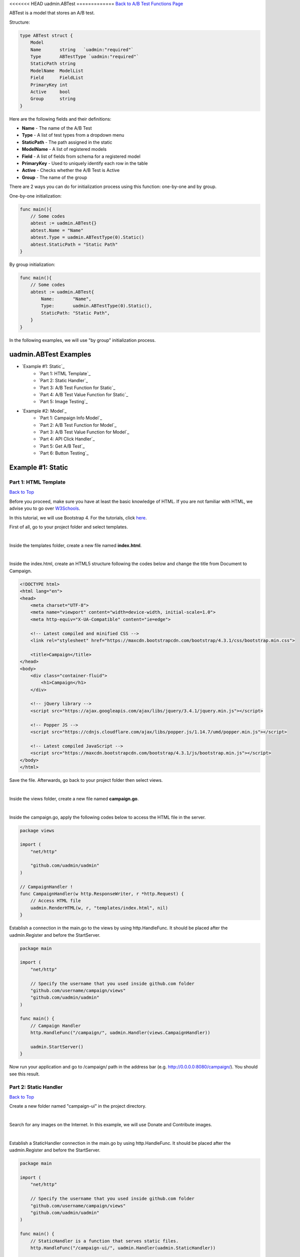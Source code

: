 <<<<<<< HEAD
uadmin.ABTest
=============
`Back to A/B Test Functions Page`_

.. _Back to A/B Test Functions Page: https://uadmin-docs.readthedocs.io/en/latest/api/ab_test_functions.html

ABTest is a model that stores an A/B test.

Structure:

.. code-block:: go

    type ABTest struct {
        Model
        Name       string   `uadmin:"required"`
        Type       ABTestType `uadmin:"required"`
        StaticPath string
        ModelName  ModelList
        Field      FieldList
        PrimaryKey int
        Active     bool
        Group      string
    }

Here are the following fields and their definitions:

* **Name** - The name of the A/B Test
* **Type** - A list of test types from a dropdown menu
* **StaticPath** - The path assigned in the static
* **ModelName** - A list of registered models
* **Field** - A list of fields from schema for a registered model
* **PrimaryKey** - Used to uniquely identify each row in the table
* **Active** - Checks whether the A/B Test is Active
* **Group** - The name of the group

There are 2 ways you can do for initialization process using this function: one-by-one and by group.

One-by-one initialization:

.. code-block:: go

    func main(){
        // Some codes
        abtest := uadmin.ABTest{}
        abtest.Name = "Name"
        abtest.Type = uadmin.ABTestType(0).Static()
        abtest.StaticPath = "Static Path"
    }

By group initialization:

.. code-block:: go

    func main(){
        // Some codes
        abtest := uadmin.ABTest{
            Name:       "Name",
            Type:       uadmin.ABTestType(0).Static(),
            StaticPath: "Static Path",
        }
    }

In the following examples, we will use "by group” initialization process.

uadmin.ABTest Examples
----------------------
* `Example #1: Static`_
    * `Part 1: HTML Template`_
    * `Part 2: Static Handler`_
    * `Part 3: A/B Test Function for Static`_
    * `Part 4: A/B Test Value Function for Static`_
    * `Part 5: Image Testing`_

* `Example #2: Model`_
    * `Part 1: Campaign Info Model`_
    * `Part 2: A/B Test Function for Model`_
    * `Part 3: A/B Test Value Function for Model`_
    * `Part 4: API Click Handler`_
    * `Part 5: Get A/B Test`_
    * `Part 6: Button Testing`_

Example #1: Static
------------------
**Part 1:** HTML Template
^^^^^^^^^^^^^^^^^^^^^^^^^
`Back to Top`_

Before you proceed, make sure you have at least the basic knowledge of HTML. If you are not familiar with HTML, we advise you to go over `W3Schools`_.

.. _W3Schools: https://www.w3schools.com/

In this tutorial, we will use Bootstrap 4. For the tutorials, click `here`_.

.. _here: https://www.w3schools.com/bootstrap4/default.asp

First of all, go to your project folder and select templates.

.. image:: ../assets/templatesfolderhighlighted.png
   :align: center

|

Inside the templates folder, create a new file named **index.html**.

.. image:: ../assets/indexhtmlcreate.png
   :align: center

|

Inside the index.html, create an HTML5 structure following the codes below and change the title from Document to Campaign.

.. code-block:: html

    <!DOCTYPE html>
    <html lang="en">
    <head>
        <meta charset="UTF-8">
        <meta name="viewport" content="width=device-width, initial-scale=1.0">
        <meta http-equiv="X-UA-Compatible" content="ie=edge">

        <!-- Latest compiled and minified CSS -->
        <link rel="stylesheet" href="https://maxcdn.bootstrapcdn.com/bootstrap/4.3.1/css/bootstrap.min.css">

        <title>Campaign</title>
    </head>
    <body>
        <div class="container-fluid">
            <h1>Campaign</h1>
        </div>

        <!-- jQuery library -->
        <script src="https://ajax.googleapis.com/ajax/libs/jquery/3.4.1/jquery.min.js"></script>

        <!-- Popper JS -->
        <script src="https://cdnjs.cloudflare.com/ajax/libs/popper.js/1.14.7/umd/popper.min.js"></script>

        <!-- Latest compiled JavaScript -->
        <script src="https://maxcdn.bootstrapcdn.com/bootstrap/4.3.1/js/bootstrap.min.js"></script>
    </body>
    </html>

Save the file. Afterwards, go back to your project folder then select views.

.. image:: ../assets/viewsfolderhighlighted.png
   :align: center

|

Inside the views folder, create a new file named **campaign.go**.

.. image:: ../assets/campaigngofile.png
   :align: center

|

Inside the campaign.go, apply the following codes below to access the HTML file in the server.

.. code-block:: go

    package views

    import (
        "net/http"

        "github.com/uadmin/uadmin"
    )

    // CampaignHandler !
    func CampaignHandler(w http.ResponseWriter, r *http.Request) {
        // Access HTML file
        uadmin.RenderHTML(w, r, "templates/index.html", nil)
    }

Establish a connection in the main.go to the views by using http.HandleFunc. It should be placed after the uadmin.Register and before the StartServer.

.. code-block:: go

    package main

    import (
        "net/http"

        // Specify the username that you used inside github.com folder
        "github.com/username/campaign/views"
        "github.com/uadmin/uadmin"
    )

    func main() {
        // Campaign Handler
        http.HandleFunc("/campaign/", uadmin.Handler(views.CampaignHandler))
        
        uadmin.StartServer()
    }

Now run your application and go to /campaign/ path in the address bar (e.g. http://0.0.0.0:8080/campaign/). You should see this result.

.. image:: ../assets/campaignfirstopen.png
   :align: center

**Part 2:** Static Handler
^^^^^^^^^^^^^^^^^^^^^^^^^^
`Back to Top`_

Create a new folder named "campaign-ui" in the project directory.

.. image:: ../assets/campaignuifolder.png
   :align: center

|

Search for any images on the Internet. In this example, we will use Donate and Contribute images.

.. image:: ../assets/contributedonateimages.png

|

Establish a StaticHandler connection in the main.go by using http.HandleFunc. It should be placed after the uadmin.Register and before the StartServer.

.. code-block:: go

    package main

    import (
        "net/http"

        // Specify the username that you used inside github.com folder
        "github.com/username/campaign/views"
        "github.com/uadmin/uadmin"
    )

    func main() {
        // StaticHandler is a function that serves static files.
        http.HandleFunc("/campaign-ui/", uadmin.Handler(uadmin.StaticHandler))
        
        uadmin.StartServer()
    }

**Part 3:** A/B Test Function for Static
^^^^^^^^^^^^^^^^^^^^^^^^^^^^^^^^^^^^^^^^
`Back to Top`_

Let's create an A/B test for images in main.go.

.. code-block:: go

    package main

    import (
        "net/http"

        // Specify the username that you used inside github.com folder
        "github.com/username/campaign/views"
        "github.com/uadmin/uadmin"
    )

    func main() {
        uadmin.Register()
        abtest := uadmin.ABTest{
            Name:       "Photo Test",
            Type:       uadmin.ABTestType(0).Static(),
            StaticPath: "/campaign-ui/donate.jpg",
            ModelName:  uadmin.ModelList(0),
            Field:      uadmin.FieldList(0),
            PrimaryKey: 0,
            Active:     true,
            Group:      "campaign",
        }
        uadmin.Save(&abtest)

        // Some codes
    }

Run your application. From uAdmin dashboard, click "AB Tests".

.. image:: ../assets/abtestshighlighted.png

|

As expected, Photo Test record has been created.

.. image:: ../assets/phototestrecord.png

**Part 4:** A/B Test Value Function for Static
^^^^^^^^^^^^^^^^^^^^^^^^^^^^^^^^^^^^^^^^^^^^^^
`Back to Top`_

First of all, delete/comment out the AB Test code that you have created.

.. code-block:: go

    // abtest := uadmin.ABTest{
    // 	Name:       "Photo Test",
    // 	Type:       uadmin.ABTestType(0).Static(),
    // 	StaticPath: "/campaign-ui/donate.jpg",
    // 	ModelName:  uadmin.ModelList(0),
    // 	Field:      uadmin.FieldList(0),
    // 	PrimaryKey: 0,
    // 	Active:     true,
    // 	Group:      "campaign",
    // }
    // uadmin.Save(&abtest)

Let's create two A/B test values in main.go. One is for Donate and the other one is for Contribute.

.. code-block:: go

    func main(){
        // Some codes

        donate := uadmin.ABTestValue{
            ABTestID: 1,
            Value:    "/campaign-ui/donate.jpg",
            Active:   true,
        }
        contribute := uadmin.ABTestValue{
            ABTestID: 1,
            Value:    "/campaign-ui/contribute.jpg",
            Active:   true,
        }
        uadmin.Save(&donate)
        uadmin.Save(&contribute)
    }

Run your application, go to AB Tests from uAdmin dashboard, and click the Photo Test record. From here, click "ABTEST VALUE" inline.

.. image:: ../assets/abtestvalueinlinephototest.png
   :align: center

|

As expected, donate and contribute values were created to Photo Test record.

.. image:: ../assets/phototestvalues.png

**Part 5:** Image Testing
^^^^^^^^^^^^^^^^^^^^^^^^^
`Back to Top`_

Go to index.html in templates folder. Inside the container-fluid class, add an image that referenced to the A/B Test Static Path.

.. code-block:: html

    <div class="container-fluid">
        <h1>Campaign</h1>

        <!-- ADD THIS PIECE OF CODE HERE -->
        <img src="/campaign-ui/donate.jpg" />
    </div>

Now go to /campaign/ path in the address bar (e.g. http://0.0.0.0:8080/campaign/). You should see this result.

.. image:: ../assets/campaigndonate.png
   :align: center

|

Right click your mouse then select Inspect or just press Ctrl + Shift + I on your keyboard to open the inspect element tab.

.. image:: ../assets/inspecthighlighted.png
   :align: center

|

From here, click Application tab.

.. image:: ../assets/applicationinspectelement.png
   :align: center

|

In Storage, click on Cookies on the left side then select http://localhost:8080. You will see that there is an abt cookie in the table list. In A/B test, we will focus on the value. It is randomly generated. If the value is an even number, we are getting the original image that is the path of the A/B test value is equal to the A/B test static path. Otherwise, we are getting the different image. In addition to this, abt cookie will expire every midnight.

.. image:: ../assets/abtcookieinfo.png

|

Now let's delete the abt cookie.

.. image:: ../assets/abtcookiedeleted.png

|

Refresh the webpage and see what happens.

.. image:: ../assets/abtcookieoddvalue.png

|

The image displays differently because the abt cookie value is an odd number. Repeat the same process until you get an even number.

.. image:: ../assets/abtcookieevennumber.png

|

It displays an original image once again because the abt cookie value is an even number.

Now go back to A/B Test Value in the Photo Test record. You will see the impression count in each record. This is the number of your visits.

.. image:: ../assets/phototestvalueresult.png

|

Based on the result, the contribute image has higher impressions than donate ones.

Example #2: Model
-----------------
**Part 1:** Campaign Info Model
^^^^^^^^^^^^^^^^^^^^^^^^^^^^^^^
`Back to Top`_

Create a file named campaign_info.go inside the models folder with the following codes below:

.. code-block:: go

    package models

    import (
        "github.com/uadmin/uadmin"
    )

    // CampaignInfo model ...
    type CampaignInfo struct {
        uadmin.Model
        Name   string
        Button string
    }

Register the Campaign Info Model in the main.go.

.. code-block:: go

    package main

    import (
        "net/http"

        // Specify the username that you used inside github.com folder
        "github.com/username/campaign/models"
        "github.com/username/campaign/views"
        "github.com/uadmin/uadmin"
    )

    func main() {
        uadmin.Register(
            models.CampaignInfo{},
        )

        // Some codes
    }

Run your application. From uAdmin dashboard, click on "CAMPAIGN INFOS".

.. image:: ../assets/campaigninfohighlighted.png

|

Click "Add New Campaign Info".

.. image:: ../assets/addnewcampaigninfo.png

|

Create a Donate record for Name and Button.

.. image:: ../assets/campaigninfodonate.png
   :align: center

|

Result

.. image:: ../assets/campaigninfodonateresult.png

**Part 2:** A/B Test Function for Model
^^^^^^^^^^^^^^^^^^^^^^^^^^^^^^^^^^^^^^^
`Back to Top`_

Let's create an A/B test for name and button in main.go.

.. code-block:: go

    package main

    import (
        "net/http"

        // Specify the username that you used inside github.com folder
        "github.com/username/campaign/models"
        "github.com/username/campaign/views"
        "github.com/uadmin/uadmin"
    )

    func main() {
        // Some codes

        button := uadmin.ABTest{
            Name:       "Button Test",
            Type:       uadmin.ABTestType(0).Model(),
            PrimaryKey: 1,
            Active:     true,
            Group:      "campaign",
        }
        uadmin.Save(&button)

        name := uadmin.ABTest{
            Name:       "Name Test",
            Type:       uadmin.ABTestType(0).Model(),
            PrimaryKey: 1,
            Active:     true,
            Group:      "campaign",
        }
        uadmin.Save(&name)

        // Some codes
    }

Run your application. From uAdmin dashboard, click "AB Tests".

.. image:: ../assets/abtestshighlighted.png

|

As expected, Name and Button Test records were created. In this scenario, we need to assign the model name and field.

.. image:: ../assets/buttonnametestrecord.png

|

First, click on "Name Test".

.. image:: ../assets/nametestrecord.png

|

Assign the model name to "campaigninfo" and field to "Name".

.. image:: ../assets/nametestmodelnamefield.png
   :align: center

|

Lastly, click on "Button Test".

.. image:: ../assets/buttontestrecord.png

|

Assign the model name to "campaigninfo" and field to "Button".

.. image:: ../assets/buttontestmodelnamefield.png
   :align: center

|

Result

.. image:: ../assets/buttonnametestchanged.png

**Part 3:** A/B Test Value Function for Model
^^^^^^^^^^^^^^^^^^^^^^^^^^^^^^^^^^^^^^^^^^^^^
`Back to Top`_

First of all, delete/comment out the AB Test code that you have created.

.. code-block:: go

    // button := uadmin.ABTest{
    // 	Name:       "Button Test",
    // 	Type:       uadmin.ABTestType(0).Model(),
    // 	PrimaryKey: 1,
    // 	Active:     true,
    // 	Group:      "campaign",
    // }
    // uadmin.Save(&button)

    // name := uadmin.ABTest{
    // 	Name:       "Name Test",
    // 	Type:       uadmin.ABTestType(0).Model(),
    // 	PrimaryKey: 1,
    // 	Active:     true,
    // 	Group:      "campaign",
    // }
    // uadmin.Save(&name)

Let's create four A/B test values in main.go. Two values are for Name and the other two are for Button.

.. code-block:: go

    func main(){
        // Some codes

        donatebutton := uadmin.ABTestValue{
            ABTestID: 2, // ID of Button Test
            Value:    "Donate",
            Active:   true,
        }
        contributebutton := uadmin.ABTestValue{
            ABTestID: 2, // ID of Button Test
            Value:    "Contribute",
            Active:   true,
        }
        uadmin.Save(&donatebutton)
        uadmin.Save(&contributebutton)

        donatename := uadmin.ABTestValue{
            ABTestID: 3, // ID of Name Test
            Value:    "Donate",
            Active:   true,
        }
        contributename := uadmin.ABTestValue{
            ABTestID: 3, // ID of Name Test
            Value:    "Contribute",
            Active:   true,
        }
        uadmin.Save(&donatename)
        uadmin.Save(&contributename)
    }

Run your application, go to AB Tests from uAdmin dashboard, and click the Name Test record. From here, click "ABTEST VALUE" inline.

.. image:: ../assets/abtestvalueinlinenametest.png
   :align: center

|

As expected, Donate and Contribute values were created to Name Test record.

.. image:: ../assets/nametestvalues.png

|

Similarly, they also go with the Button Test record.

.. image:: ../assets/buttontestvalues.png

**Part 4:** API Click Handler
^^^^^^^^^^^^^^^^^^^^^^^^^^^^^
`Back to Top`_

Create a file named ab_test_click.go inside the api folder with the following codes below:

.. code-block:: go

    package api

    import (
        "net/http"
        "strings"

        "github.com/uadmin/uadmin"
    )

    // ABTestClickHandler !
    func ABTestClickHandler(w http.ResponseWriter, r *http.Request) {
        // r.URL.Path creates a new path called "/ab_test_click/"
        r.URL.Path = strings.TrimPrefix(r.URL.Path, "/ab_test_click")
        r.URL.Path = strings.TrimSuffix(r.URL.Path, "/")

        // Register a click for a campaign group
        uadmin.ABTestClick(r, "campaign")
    }

Establish a connection in the main.go to the API by using http.HandleFunc. It should be placed after the uadmin.Register and before the StartServer.

.. code-block:: go

    import (
        "net/http"

        // Specify the username that you used inside github.com folder
        "github.com/username/campaign/models"
        "github.com/username/campaign/views"

        // Import this library
        "github.com/username/campaign/api"

        "github.com/uadmin/uadmin"
    )

    func main() {
        // Some codes

        // AB Test Click Handler
        http.HandleFunc("/ab_test_click/", uadmin.Handler(api.ABTestClickHandler))
    }

api is the folder name while ABTestClickHandler is the name of the function inside ab_test_click.go.

**Part 5:** Get A/B Test
^^^^^^^^^^^^^^^^^^^^^^^^
`Back to Top`_

Go to campaign.go in the views folder and apply the following codes below:

.. code-block:: go

    package views

    import (
        "net/http"

        // Specify the username that you used inside github.com folder
        "github.com/username/campaign/models"
        "github.com/uadmin/uadmin"
    )

    // CampaignHandler !
    func CampaignHandler(w http.ResponseWriter, r *http.Request) {
        // Initialize the Campaign Info model
        campaigninfo := models.CampaignInfo{}

        // Fetch the first active AB Test record in the Campaign Info
        // model
        uadmin.GetABTest(r, &campaigninfo, "id = ?", 1)

        // Pass campaigninfo data object to the specified HTML path
        uadmin.RenderHTML(w, r, "templates/index.html", campaigninfo)
    }

**Part 6:** Button Testing
^^^^^^^^^^^^^^^^^^^^^^^^^^
`Back to Top`_

.. _Back to Top: https://uadmin-docs.readthedocs.io/en/latest/api/ab-test-functions/abtest.html#uadmin-abtest-examples

Go to index.html in templates folder. Inside the container-fluid class, make the header name dynamic by applying Go Template. Create a button below the image and make the button name dynamic as well. Below the Latest compiled JavaScript library, initialize an internal script. Inside it, call an AJAX that sends user click response to API. This will increment a user click count in the A/B Test value which will be discussed later.

.. code-block:: html

    <!DOCTYPE html>
    <html lang="en">
    <head>
        <meta charset="UTF-8">
        <meta name="viewport" content="width=device-width, initial-scale=1.0">
        <meta http-equiv="X-UA-Compatible" content="ie=edge">

        <!-- Latest compiled and minified CSS -->
        <link rel="stylesheet" href="https://maxcdn.bootstrapcdn.com/bootstrap/4.3.1/css/bootstrap.min.css">

        <title>Campaign</title>
    </head>
    <body>
        <!-- Make the header name and created button values dynamic -->
        <div class="container-fluid">
            <h1>{{.Name}}</h1>
            <img src="/campaign-ui/donate.jpg" />
            <button class="click-button">{{.Button}}</button>
        </div>

        <!-- jQuery library -->
        <script src="https://ajax.googleapis.com/ajax/libs/jquery/3.4.1/jquery.min.js"></script>

        <!-- Popper JS -->
        <script src="https://cdnjs.cloudflare.com/ajax/libs/popper.js/1.14.7/umd/popper.min.js"></script>

        <!-- Latest compiled JavaScript -->
        <script src="https://maxcdn.bootstrapcdn.com/bootstrap/4.3.1/js/bootstrap.min.js"></script>

        <!-- Send user click response to API -->
        <script>
            $('.click-button').on("click", function(e){
                e.preventDefault();
                e.stopPropagation();
                $.ajax({
                    url: "http://localhost:8080/ab_test_click/",
                    method: "POST",
                    crossDomain: true,
                    cache: false,
                    success: function (data) {
                        alert("You clicked the button.");
                    },
                    "error": function(x,y,z){
                    // TODO: handle ERROR
                        console.log(x);
                        console.log(y);
                        console.log(z);
                    }
                });
            });
        </script>
    </body>
    </html>

Before you run your application, make sure that your A/B Test value codes were deleted/commented out in main.go.

.. code-block:: go

    // donatebutton := uadmin.ABTestValue{
    // 	ABTestID: 4, // ID of Button Test
    // 	Value:    "Donate",
    // 	Active:   true,
    // }
    // contributebutton := uadmin.ABTestValue{
    // 	ABTestID: 4, // ID of Button Test
    // 	Value:    "Donate",
    // 	Active:   true,
    // }
    // uadmin.Save(&donatebutton)
    // uadmin.Save(&contributebutton)

    // donatename := uadmin.ABTestValue{
    // 	ABTestID: 5, // ID of Name Test
    // 	Value:    "Donate",
    // 	Active:   true,
    // }
    // contributename := uadmin.ABTestValue{
    // 	ABTestID: 5, // ID of Name Test
    // 	Value:    "Donate",
    // 	Active:   true,
    // }
    // uadmin.Save(&donatename)
    // uadmin.Save(&contributename)

Now run your application and go to /campaign/ path in the address bar (e.g. http://0.0.0.0:8080/campaign/). You should see this result.

.. image:: ../assets/campaigndonatemodel.png
   :align: center

|

Let's click the Donate button and see what happens.

.. image:: ../assets/alertboxmessageuserclick.png
   :align: center

|

The alert box message appears on your screen. If you go to A/B Test Value inline in the Button Test record, you will see that the number of clicks in Donate record is 1 and the Click Through Rate is 100% because the number of impressions and clicks are equal.

.. image:: ../assets/donate1click.png

|

Right click your mouse then select Inspect or just press Ctrl + Shift + I on your keyboard to open the inspect element tab.

.. image:: ../assets/inspecthighlighted.png
   :align: center

|

From here, click Application tab.

.. image:: ../assets/applicationinspectelement2.png
   :align: center

|

In Storage, click on Cookies on the left side then select http://localhost:8080. You will see that there is an abt cookie in the table list. In A/B test, we will focus on the value. It is randomly generated. If the value is an even number, we are getting the original value from Campaign Info model in the Name and Button. Otherwise, we are getting the different results. In addition to this, abt cookie will expire every midnight.

.. image:: ../assets/abtcookieinfo.png

|

Now let's delete the abt cookie.

.. image:: ../assets/abtcookiedeleted.png

|

Refresh the webpage and see what happens.

.. image:: ../assets/abtcookieoddvaluemodel.png

|

We get a different result because the abt cookie value is an odd number. Repeat the same process until you get an even number.

.. image:: ../assets/abtcookieevennumbermodel.png

|

They display original values once again because the abt cookie value is an even number.

Now go back to A/B Test Value in the Name and Button Test records. You will see the impression count, click count, and Click Through Rate in each record.

**Name Test Result**

.. image:: ../assets/nametestvalueresult.png

|

**Button Test Result**

.. image:: ../assets/buttontestvalueresult.png

|

Based on the results, the contribute record has higher impressions than donate ones while the donate ones has higher clicks and click through rate than contribute ones for both Name Test and Button Test records.
=======
uadmin.ABTest
=============
`Back to A/B Test Functions Page`_

.. _Back to A/B Test Functions Page: https://uadmin-docs.readthedocs.io/en/latest/api/ab_test_functions.html

ABTest is a model that stores an A/B test.

Structure:

.. code-block:: go

    type ABTest struct {
        Model
        Name       string   `uadmin:"required"`
        Type       ABTestType `uadmin:"required"`
        StaticPath string
        ModelName  ModelList
        Field      FieldList
        PrimaryKey int
        Active     bool
        Group      string
    }

Here are the following fields and their definitions:

* **Name** - The name of the A/B Test
* **Type** - A list of test types from a dropdown menu
* **StaticPath** - The path assigned in the static
* **ModelName** - A list of registered models
* **Field** - A list of fields from schema for a registered model
* **PrimaryKey** - Used to uniquely identify each row in the table
* **Active** - Checks whether the A/B Test is Active
* **Group** - The name of the group

There are 2 ways you can do for initialization process using this function: one-by-one and by group.

One-by-one initialization:

.. code-block:: go

    func main(){
        // Some codes
        abtest := uadmin.ABTest{}
        abtest.Name = "Name"
        abtest.Type = uadmin.ABTestType(0).Static()
        abtest.StaticPath = "Static Path"
    }

By group initialization:

.. code-block:: go

    func main(){
        // Some codes
        abtest := uadmin.ABTest{
            Name:       "Name",
            Type:       uadmin.ABTestType(0).Static(),
            StaticPath: "Static Path",
        }
    }

In the following examples, we will use "by group” initialization process.

uadmin.ABTest Examples
----------------------
* `Example #1: Static`_
    * `Part 1: HTML Template`_
    * `Part 2: Static Handler`_
    * `Part 3: A/B Test Function for Static`_
    * `Part 4: A/B Test Value Function for Static`_
    * `Part 5: Image Testing`_

* `Example #2: Model`_
    * `Part 1: Campaign Info Model`_
    * `Part 2: A/B Test Function for Model`_
    * `Part 3: A/B Test Value Function for Model`_
    * `Part 4: API Click Handler`_
    * `Part 5: Get A/B Test`_
    * `Part 6: Button Testing`_

Example #1: Static
------------------
**Part 1:** HTML Template
^^^^^^^^^^^^^^^^^^^^^^^^^
`Back to Top`_

Before you proceed, make sure you have at least the basic knowledge of HTML. If you are not familiar with HTML, we advise you to go over `W3Schools`_.

.. _W3Schools: https://www.w3schools.com/

In this tutorial, we will use Bootstrap 4. For the tutorials, click `here`_.

.. _here: https://www.w3schools.com/bootstrap4/default.asp

First of all, go to your project folder and select templates.

.. image:: ../assets/templatesfolderhighlighted.png
   :align: center

|

Inside the templates folder, create a new file named **index.html**.

.. image:: ../assets/indexhtmlcreate.png
   :align: center

|

Inside the index.html, create an HTML5 structure following the codes below and change the title from Document to Campaign.

.. code-block:: html

    <!DOCTYPE html>
    <html lang="en">
    <head>
        <meta charset="UTF-8">
        <meta name="viewport" content="width=device-width, initial-scale=1.0">
        <meta http-equiv="X-UA-Compatible" content="ie=edge">

        <!-- Latest compiled and minified CSS -->
        <link rel="stylesheet" href="https://maxcdn.bootstrapcdn.com/bootstrap/4.3.1/css/bootstrap.min.css">

        <title>Campaign</title>
    </head>
    <body>
        <div class="container-fluid">
            <h1>Campaign</h1>
        </div>

        <!-- jQuery library -->
        <script src="https://ajax.googleapis.com/ajax/libs/jquery/3.4.1/jquery.min.js"></script>

        <!-- Popper JS -->
        <script src="https://cdnjs.cloudflare.com/ajax/libs/popper.js/1.14.7/umd/popper.min.js"></script>

        <!-- Latest compiled JavaScript -->
        <script src="https://maxcdn.bootstrapcdn.com/bootstrap/4.3.1/js/bootstrap.min.js"></script>
    </body>
    </html>

Save the file. Afterwards, go back to your project folder then select views.

.. image:: ../assets/viewsfolderhighlighted.png
   :align: center

|

Inside the views folder, create a new file named **campaign.go**.

.. image:: ../assets/campaigngofile.png
   :align: center

|

Inside the campaign.go, apply the following codes below to access the HTML file in the server.

.. code-block:: go

    package views

    import (
        "net/http"

        "github.com/uadmin/uadmin"
    )

    // CampaignHandler !
    func CampaignHandler(w http.ResponseWriter, r *http.Request) {
        // Access HTML file
        uadmin.RenderHTML(w, r, "templates/index.html", nil)
    }

Establish a connection in the main.go to the views by using http.HandleFunc. It should be placed after the uadmin.Register and before the StartServer.

.. code-block:: go

    package main

    import (
        "net/http"

        // Specify the username that you used inside github.com folder
        "github.com/username/campaign/views"
        "github.com/uadmin/uadmin"
    )

    func main() {
        // Campaign Handler
        http.HandleFunc("/campaign/", uadmin.Handler(views.CampaignHandler))
        
        uadmin.StartServer()
    }

Now run your application and go to /campaign/ path in the address bar (e.g. http://0.0.0.0:8080/campaign/). You should see this result.

.. image:: ../assets/campaignfirstopen.png
   :align: center

**Part 2:** Static Handler
^^^^^^^^^^^^^^^^^^^^^^^^^^
`Back to Top`_

Create a new folder named "campaign-ui" in the project directory.

.. image:: ../assets/campaignuifolder.png
   :align: center

|

Search for any images on the Internet. In this example, we will use Donate and Contribute images.

.. image:: ../assets/contributedonateimages.png

|

Establish a StaticHandler connection in the main.go by using http.HandleFunc. It should be placed after the uadmin.Register and before the StartServer.

.. code-block:: go

    package main

    import (
        "net/http"

        // Specify the username that you used inside github.com folder
        "github.com/username/campaign/views"
        "github.com/uadmin/uadmin"
    )

    func main() {
        // StaticHandler is a function that serves static files.
        http.HandleFunc("/campaign-ui/", uadmin.Handler(uadmin.StaticHandler))
        
        uadmin.StartServer()
    }

**Part 3:** A/B Test Function for Static
^^^^^^^^^^^^^^^^^^^^^^^^^^^^^^^^^^^^^^^^
`Back to Top`_

Let's create an A/B test for images in main.go.

.. code-block:: go

    package main

    import (
        "net/http"

        // Specify the username that you used inside github.com folder
        "github.com/username/campaign/views"
        "github.com/uadmin/uadmin"
    )

    func main() {
        uadmin.Register()
        abtest := uadmin.ABTest{
            Name:       "Photo Test",
            Type:       uadmin.ABTestType(0).Static(),
            StaticPath: "/campaign-ui/donate.jpg",
            ModelName:  uadmin.ModelList(0),
            Field:      uadmin.FieldList(0),
            PrimaryKey: 0,
            Active:     true,
            Group:      "campaign",
        }
        uadmin.Save(&abtest)

        // Some codes
    }

Run your application. From uAdmin dashboard, click "AB Tests".

.. image:: ../assets/abtestshighlighted.png

|

As expected, Photo Test record has been created.

.. image:: ../assets/phototestrecord.png

**Part 4:** A/B Test Value Function for Static
^^^^^^^^^^^^^^^^^^^^^^^^^^^^^^^^^^^^^^^^^^^^^^
`Back to Top`_

First of all, delete/comment out the AB Test code that you have created.

.. code-block:: go

    // abtest := uadmin.ABTest{
    // 	Name:       "Photo Test",
    // 	Type:       uadmin.ABTestType(0).Static(),
    // 	StaticPath: "/campaign-ui/donate.jpg",
    // 	ModelName:  uadmin.ModelList(0),
    // 	Field:      uadmin.FieldList(0),
    // 	PrimaryKey: 0,
    // 	Active:     true,
    // 	Group:      "campaign",
    // }
    // uadmin.Save(&abtest)

Let's create two A/B test values in main.go. One is for Donate and the other one is for Contribute.

.. code-block:: go

    func main(){
        // Some codes

        donate := uadmin.ABTestValue{
            ABTestID: 1,
            Value:    "/campaign-ui/donate.jpg",
            Active:   true,
        }
        contribute := uadmin.ABTestValue{
            ABTestID: 1,
            Value:    "/campaign-ui/contribute.jpg",
            Active:   true,
        }
        uadmin.Save(&donate)
        uadmin.Save(&contribute)
    }

Run your application, go to AB Tests from uAdmin dashboard, and click the Photo Test record. From here, click "ABTEST VALUE" inline.

.. image:: ../assets/abtestvalueinlinephototest.png
   :align: center

|

As expected, donate and contribute values were created to Photo Test record.

.. image:: ../assets/phototestvalues.png

**Part 5:** Image Testing
^^^^^^^^^^^^^^^^^^^^^^^^^
`Back to Top`_

Go to index.html in templates folder. Inside the container-fluid class, add an image that referenced to the A/B Test Static Path.

.. code-block:: html

    <div class="container-fluid">
        <h1>Campaign</h1>

        <!-- ADD THIS PIECE OF CODE HERE -->
        <img src="/campaign-ui/donate.jpg" />
    </div>

Now go to /campaign/ path in the address bar (e.g. http://0.0.0.0:8080/campaign/). You should see this result.

.. image:: ../assets/campaigndonate.png
   :align: center

|

Right click your mouse then select Inspect or just press Ctrl + Shift + I on your keyboard to open the inspect element tab.

.. image:: ../assets/inspecthighlighted.png
   :align: center

|

From here, click Application tab.

.. image:: ../assets/applicationinspectelement.png
   :align: center

|

In Storage, click on Cookies on the left side then select http://localhost:8080. You will see that there is an abt cookie in the table list. In A/B test, we will focus on the value. It is randomly generated. If the value is an even number, we are getting the original image that is the path of the A/B test value is equal to the A/B test static path. Otherwise, we are getting the different image. In addition to this, abt cookie will expire every midnight.

.. image:: ../assets/abtcookieinfo.png

|

Now let's delete the abt cookie.

.. image:: ../assets/abtcookiedeleted.png

|

Refresh the webpage and see what happens.

.. image:: ../assets/abtcookieoddvalue.png

|

The image displays differently because the abt cookie value is an odd number. Repeat the same process until you get an even number.

.. image:: ../assets/abtcookieevennumber.png

|

It displays an original image once again because the abt cookie value is an even number.

Now go back to A/B Test Value in the Photo Test record. You will see the impression count in each record. This is the number of your visits.

.. image:: ../assets/phototestvalueresult.png

|

Based on the result, the contribute image has higher impressions than donate ones.

Example #2: Model
-----------------
**Part 1:** Campaign Info Model
^^^^^^^^^^^^^^^^^^^^^^^^^^^^^^^
`Back to Top`_

Create a file named campaign_info.go inside the models folder with the following codes below:

.. code-block:: go

    package models

    import (
        "github.com/uadmin/uadmin"
    )

    // CampaignInfo model ...
    type CampaignInfo struct {
        uadmin.Model
        Name   string
        Button string
    }

Register the Campaign Info Model in the main.go.

.. code-block:: go

    package main

    import (
        "net/http"

        // Specify the username that you used inside github.com folder
        "github.com/username/campaign/models"
        "github.com/username/campaign/views"
        "github.com/uadmin/uadmin"
    )

    func main() {
        uadmin.Register(
            models.CampaignInfo{},
        )

        // Some codes
    }

Run your application. From uAdmin dashboard, click on "CAMPAIGN INFOS".

.. image:: ../assets/campaigninfohighlighted.png

|

Click "Add New Campaign Info".

.. image:: ../assets/addnewcampaigninfo.png

|

Create a Donate record for Name and Button.

.. image:: ../assets/campaigninfodonate.png
   :align: center

|

Result

.. image:: ../assets/campaigninfodonateresult.png

**Part 2:** A/B Test Function for Model
^^^^^^^^^^^^^^^^^^^^^^^^^^^^^^^^^^^^^^^
`Back to Top`_

Let's create an A/B test for name and button in main.go.

.. code-block:: go

    package main

    import (
        "net/http"

        // Specify the username that you used inside github.com folder
        "github.com/username/campaign/models"
        "github.com/username/campaign/views"
        "github.com/uadmin/uadmin"
    )

    func main() {
        // Some codes

        button := uadmin.ABTest{
            Name:       "Button Test",
            Type:       uadmin.ABTestType(0).Model(),
            PrimaryKey: 1,
            Active:     true,
            Group:      "campaign",
        }
        uadmin.Save(&button)

        name := uadmin.ABTest{
            Name:       "Name Test",
            Type:       uadmin.ABTestType(0).Model(),
            PrimaryKey: 1,
            Active:     true,
            Group:      "campaign",
        }
        uadmin.Save(&name)

        // Some codes
    }

Run your application. From uAdmin dashboard, click "AB Tests".

.. image:: ../assets/abtestshighlighted.png

|

As expected, Name and Button Test records were created. In this scenario, we need to assign the model name and field.

.. image:: ../assets/buttonnametestrecord.png

|

First, click on "Name Test".

.. image:: ../assets/nametestrecord.png

|

Assign the model name to "campaigninfo" and field to "Name".

.. image:: ../assets/nametestmodelnamefield.png
   :align: center

|

Lastly, click on "Button Test".

.. image:: ../assets/buttontestrecord.png

|

Assign the model name to "campaigninfo" and field to "Button".

.. image:: ../assets/buttontestmodelnamefield.png
   :align: center

|

Result

.. image:: ../assets/buttonnametestchanged.png

**Part 3:** A/B Test Value Function for Model
^^^^^^^^^^^^^^^^^^^^^^^^^^^^^^^^^^^^^^^^^^^^^
`Back to Top`_

First of all, delete/comment out the AB Test code that you have created.

.. code-block:: go

    // button := uadmin.ABTest{
    // 	Name:       "Button Test",
    // 	Type:       uadmin.ABTestType(0).Model(),
    // 	PrimaryKey: 1,
    // 	Active:     true,
    // 	Group:      "campaign",
    // }
    // uadmin.Save(&button)

    // name := uadmin.ABTest{
    // 	Name:       "Name Test",
    // 	Type:       uadmin.ABTestType(0).Model(),
    // 	PrimaryKey: 1,
    // 	Active:     true,
    // 	Group:      "campaign",
    // }
    // uadmin.Save(&name)

Let's create four A/B test values in main.go. Two values are for Name and the other two are for Button.

.. code-block:: go

    func main(){
        // Some codes

        donatebutton := uadmin.ABTestValue{
            ABTestID: 2, // ID of Button Test
            Value:    "Donate",
            Active:   true,
        }
        contributebutton := uadmin.ABTestValue{
            ABTestID: 2, // ID of Button Test
            Value:    "Contribute",
            Active:   true,
        }
        uadmin.Save(&donatebutton)
        uadmin.Save(&contributebutton)

        donatename := uadmin.ABTestValue{
            ABTestID: 3, // ID of Name Test
            Value:    "Donate",
            Active:   true,
        }
        contributename := uadmin.ABTestValue{
            ABTestID: 3, // ID of Name Test
            Value:    "Contribute",
            Active:   true,
        }
        uadmin.Save(&donatename)
        uadmin.Save(&contributename)
    }

Run your application, go to AB Tests from uAdmin dashboard, and click the Name Test record. From here, click "ABTEST VALUE" inline.

.. image:: ../assets/abtestvalueinlinenametest.png
   :align: center

|

As expected, Donate and Contribute values were created to Name Test record.

.. image:: ../assets/nametestvalues.png

|

Similarly, they also go with the Button Test record.

.. image:: ../assets/buttontestvalues.png

**Part 4:** API Click Handler
^^^^^^^^^^^^^^^^^^^^^^^^^^^^^
`Back to Top`_

Create a file named ab_test_click.go inside the api folder with the following codes below:

.. code-block:: go

    package api

    import (
        "net/http"
        "strings"

        "github.com/uadmin/uadmin"
    )

    // ABTestClickHandler !
    func ABTestClickHandler(w http.ResponseWriter, r *http.Request) {
        // r.URL.Path creates a new path called "/ab_test_click/"
        r.URL.Path = strings.TrimPrefix(r.URL.Path, "/ab_test_click")
        r.URL.Path = strings.TrimSuffix(r.URL.Path, "/")

        // Register a click for a campaign group
        uadmin.ABTestClick(r, "campaign")
    }

Establish a connection in the main.go to the API by using http.HandleFunc. It should be placed after the uadmin.Register and before the StartServer.

.. code-block:: go

    import (
        "net/http"

        // Specify the username that you used inside github.com folder
        "github.com/username/campaign/models"
        "github.com/username/campaign/views"

        // Import this library
        "github.com/username/campaign/api"

        "github.com/uadmin/uadmin"
    )

    func main() {
        // Some codes

        // AB Test Click Handler
        http.HandleFunc("/ab_test_click/", uadmin.Handler(api.ABTestClickHandler))
    }

api is the folder name while ABTestClickHandler is the name of the function inside ab_test_click.go.

**Part 5:** Get A/B Test
^^^^^^^^^^^^^^^^^^^^^^^^
`Back to Top`_

Go to campaign.go in the views folder and apply the following codes below:

.. code-block:: go

    package views

    import (
        "net/http"

        // Specify the username that you used inside github.com folder
        "github.com/username/campaign/models"
        "github.com/uadmin/uadmin"
    )

    // CampaignHandler !
    func CampaignHandler(w http.ResponseWriter, r *http.Request) {
        // Initialize the Campaign Info model
        campaigninfo := models.CampaignInfo{}

        // Fetch the first active AB Test record in the Campaign Info
        // model
        uadmin.GetABTest(r, &campaigninfo, "id = ?", 1)

        // Pass campaigninfo data object to the specified HTML path
        uadmin.RenderHTML(w, r, "templates/index.html", campaigninfo)
    }

**Part 6:** Button Testing
^^^^^^^^^^^^^^^^^^^^^^^^^^
`Back to Top`_

.. _Back to Top: https://uadmin-docs.readthedocs.io/en/latest/api/ab-test-functions/abtest.html#uadmin-abtest-examples

Go to index.html in templates folder. Inside the container-fluid class, make the header name dynamic by applying Go Template. Create a button below the image and make the button name dynamic as well. Below the Latest compiled JavaScript library, initialize an internal script. Inside it, call an AJAX that sends user click response to API. This will increment a user click count in the A/B Test value which will be discussed later.

.. code-block:: html

    <!DOCTYPE html>
    <html lang="en">
    <head>
        <meta charset="UTF-8">
        <meta name="viewport" content="width=device-width, initial-scale=1.0">
        <meta http-equiv="X-UA-Compatible" content="ie=edge">

        <!-- Latest compiled and minified CSS -->
        <link rel="stylesheet" href="https://maxcdn.bootstrapcdn.com/bootstrap/4.3.1/css/bootstrap.min.css">

        <title>Campaign</title>
    </head>
    <body>
        <!-- Make the header name and created button values dynamic -->
        <div class="container-fluid">
            <h1>{{.Name}}</h1>
            <img src="/campaign-ui/donate.jpg" />
            <button class="click-button">{{.Button}}</button>
        </div>

        <!-- jQuery library -->
        <script src="https://ajax.googleapis.com/ajax/libs/jquery/3.4.1/jquery.min.js"></script>

        <!-- Popper JS -->
        <script src="https://cdnjs.cloudflare.com/ajax/libs/popper.js/1.14.7/umd/popper.min.js"></script>

        <!-- Latest compiled JavaScript -->
        <script src="https://maxcdn.bootstrapcdn.com/bootstrap/4.3.1/js/bootstrap.min.js"></script>

        <!-- Send user click response to API -->
        <script>
            $('.click-button').on("click", function(e){
                e.preventDefault();
                e.stopPropagation();
                $.ajax({
                    url: "http://localhost:8080/ab_test_click/",
                    method: "POST",
                    crossDomain: true,
                    cache: false,
                    success: function (data) {
                        alert("You clicked the button.");
                    },
                    "error": function(x,y,z){
                    // TODO: handle ERROR
                        console.log(x);
                        console.log(y);
                        console.log(z);
                    }
                });
            });
        </script>
    </body>
    </html>

Before you run your application, make sure that your A/B Test value codes were deleted/commented out in main.go.

.. code-block:: go

    // donatebutton := uadmin.ABTestValue{
    // 	ABTestID: 4, // ID of Button Test
    // 	Value:    "Donate",
    // 	Active:   true,
    // }
    // contributebutton := uadmin.ABTestValue{
    // 	ABTestID: 4, // ID of Button Test
    // 	Value:    "Donate",
    // 	Active:   true,
    // }
    // uadmin.Save(&donatebutton)
    // uadmin.Save(&contributebutton)

    // donatename := uadmin.ABTestValue{
    // 	ABTestID: 5, // ID of Name Test
    // 	Value:    "Donate",
    // 	Active:   true,
    // }
    // contributename := uadmin.ABTestValue{
    // 	ABTestID: 5, // ID of Name Test
    // 	Value:    "Donate",
    // 	Active:   true,
    // }
    // uadmin.Save(&donatename)
    // uadmin.Save(&contributename)

Now run your application and go to /campaign/ path in the address bar (e.g. http://0.0.0.0:8080/campaign/). You should see this result.

.. image:: ../assets/campaigndonatemodel.png
   :align: center

|

Let's click the Donate button and see what happens.

.. image:: ../assets/alertboxmessageuserclick.png
   :align: center

|

The alert box message appears on your screen. If you go to A/B Test Value inline in the Button Test record, you will see that the number of clicks in Donate record is 1 and the Click Through Rate is 100% because the number of impressions and clicks are equal.

.. image:: ../assets/donate1click.png

|

Right click your mouse then select Inspect or just press Ctrl + Shift + I on your keyboard to open the inspect element tab.

.. image:: ../assets/inspecthighlighted.png
   :align: center

|

From here, click Application tab.

.. image:: ../assets/applicationinspectelement2.png
   :align: center

|

In Storage, click on Cookies on the left side then select http://localhost:8080. You will see that there is an abt cookie in the table list. In A/B test, we will focus on the value. It is randomly generated. If the value is an even number, we are getting the original value from Campaign Info model in the Name and Button. Otherwise, we are getting the different results. In addition to this, abt cookie will expire every midnight.

.. image:: ../assets/abtcookieinfo.png

|

Now let's delete the abt cookie.

.. image:: ../assets/abtcookiedeleted.png

|

Refresh the webpage and see what happens.

.. image:: ../assets/abtcookieoddvaluemodel.png

|

We get a different result because the abt cookie value is an odd number. Repeat the same process until you get an even number.

.. image:: ../assets/abtcookieevennumbermodel.png

|

They display original values once again because the abt cookie value is an even number.

Now go back to A/B Test Value in the Name and Button Test records. You will see the impression count, click count, and Click Through Rate in each record.

**Name Test Result**

.. image:: ../assets/nametestvalueresult.png

|

**Button Test Result**

.. image:: ../assets/buttontestvalueresult.png

|

Based on the results, the contribute record has higher impressions than donate ones while the donate ones has higher clicks and click through rate than contribute ones for both Name Test and Button Test records.
>>>>>>> de25cdd8a29ca2bb2c2df08be00b703b967aaed5
